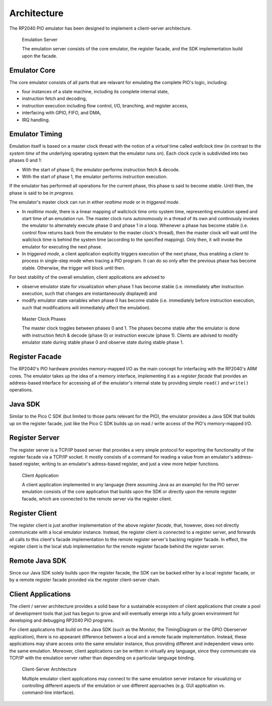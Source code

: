.. _section-top_architecture:

Architecture
============

The RP2040 PIO emulator has been designed to implement a client-server
architecture.

.. figure:: images/server.png
   :scale: 80%
   :alt: Emulation Server

   Emulation Server

   The emulation server consists of the core emulator, the register
   facade, and the SDK implementation build upon the facade.

Emulator Core
-------------

The core emulator consists of all parts that are
relavant for emulating the complete PIO's logic, including:

* four instances of a state machine, including its complete internal
  state,
* instruction fetch and decoding,
* instruction execution including flow control, I/O, branching, and
  register access,
* interfacing with GPIO, FIFO, and DMA,
* IRQ handling.

Emulator Timing
---------------

Emulation itself is based on a master clock thread with the notion of
a *virtual* time called *wallclock time* (in contrast to the *system
time* of the underlying operating system that the emulator runs on).
Each clock cycle is subdivided into two phases 0 and 1:

* With the start of phase 0, the emulator performs instruction fetch &
  decode.
* With the start of phase 1, the emulator performs instruction
  execution.

If the emulator has performed all operations for the current phase,
this phase is said to become *stable*.  Until then, the phase is said
to be *in progress*.

The emulator's master clock can run in either *realtime mode* or in
*triggered mode*.

* In *realtime mode*, there is a linear mapping of wallclock time onto
  system time, representing emulation speed and start time of an
  emulation run.  The master clock runs autonomously in a thread of
  its own and continously invokes the emulator to alternately execute
  phase 0 and phase 1 in a loop.  Whenever a phase has become stable
  (i.e. control flow returns back from the emulator to the master
  clock's thread), then the master clock will wait until the wallclock
  time is behind the system time (according to the specified mapping).
  Only then, it will invoke the emulator for executing the next phase.
* In *triggered mode*, a client application explicitly triggers
  execution of the next phase, thus enabling a client to process in
  single-step mode when tracing a PIO program.  It can do so only
  after the previous phase has become stable.  Otherwise, the trigger
  will block until then.

For best stability of the overall emulation, client applications are
advised to

* observe emulator state for visualization when phase 1 has become
  stable (i.e. immediately after instruction execution, such that
  changes are instantaneously displayed) and
* modify emulator state variables when phase 0 has become stable
  (i.e. immediately before instruction execution, such that
  modifications will immediately affect the emulation).

.. figure:: images/phases.png
   :scale: 80%
   :alt: Master Clock Phases

   Master Clock Phases

   The master clock toggles between phases 0 and 1.  The phases become
   stable after the emulator is done with instruction fetch & decode
   (phase 0) or instruction execute (phase 1).  Clients are advised to
   modify emulator state during stable phase 0 and observe state
   during stable phase 1.

Register Facade
---------------

The RP2040's PIO hardware provides memory-mapped I/O as the main
concept for interfacing with the RP2040's ARM cores.  The emulator
takes up the idea of a memory interface, implementing it as a
*register facade* that provides an address-based interface for
accessing all of the emulator's internal state by providing simple
``read()`` and ``write()`` operations.

Java SDK
--------

Similar to the Pico C SDK (but limited to those parts relevant for the
PIO), the emulator provides a Java SDK that builds up on the register
facade, just like the Pico C SDK builds up on read / write access of
the PIO's memory-mapped I/O.

Register Server
---------------

The register server is a TCP/IP based server that provides a very
simple protocol for exporting the functionality of the register facade
via a TCP/IP socket.  It mostly consists of a command for reading a
value from an emulator's address-based register, writing to an
emulator's adress-based register, and just a view more helper
functions.

.. figure:: images/client.png
   :scale: 80%
   :alt: Client Application

   Client Application

   A client application implemented in any language (here assuming
   Java as an example) for the PIO server emulation consists of the
   core application that builds upon the SDK or directly upon the
   remote register facade, which are connected to the remote server
   via the register client.

Register Client
---------------

The register client is just another implementation of the above
*register facade*, that, however, does not directly communicate with a
local emulator instance.  Instead, the register client is connected to
a register server, and forwards all calls to this client's facade
implementation to the remote register server's backing register
facade.  In effect, the register client is the local stub
implementation for the remote register facade behind the register
server.

Remote Java SDK
---------------

Since our Java SDK solely builds upon the register facade, the SDK can
be backed either by a local register facade, or by a remote register
facade provided via the register client-server chain.

Client Applications
-------------------

The client / server architecture provides a solid base for a
sustainable ecosystem of client applications that create a pool of
development tools that just has begun to grow and will eventually
emerge into a fully grown environment for developing and debugging
RP2040 PIO programs.

For client applications that build on the Java SDK (such as the
Monitor, the TimingDiagram or the GPIO Oberserver application), there
is no appearant difference between a local and a remote facade
implementation.  Instead, these applications may share access onto the
same emulator instance, thus providing different and independent views
onto the same emulation.  Moreover, client applications can be written
in virtually any language, since they communicate via TCP/IP with the
emulation server rather than depending on a particular language
binding.

.. figure:: images/client-server.png
   :scale: 80%
   :alt: Client-Server Architecture

   Client-Server Architecture

   Multiple emulator client applications may connect to the same
   emulation server instance for visualizing or controlling different
   aspects of the emulation or use different approaches (e.g. GUI
   application vs. command-line interface).
